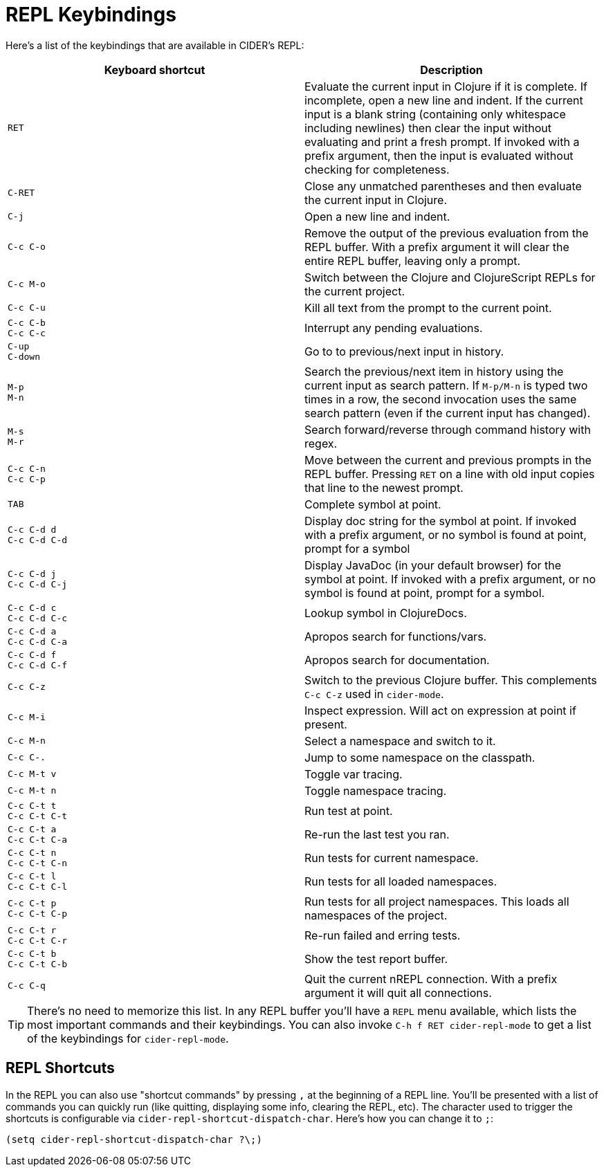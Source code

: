 = REPL Keybindings
:experimental:

Here's a list of the keybindings that are available in CIDER's REPL:

|===
| Keyboard shortcut | Description

| kbd:[RET]
| Evaluate the current input in Clojure if it is complete. If incomplete, open a new line and indent. If the current input is a blank string (containing only whitespace including newlines) then clear the input without evaluating and print a fresh prompt. If invoked with a prefix argument, then the input is evaluated without checking for completeness.

| kbd:[C-RET]
| Close any unmatched parentheses and then evaluate the current input in Clojure.

| kbd:[C-j]
| Open a new line and indent.

| kbd:[C-c C-o]
| Remove the output of the previous evaluation from the REPL buffer. With a prefix argument it will clear the entire REPL buffer, leaving only a prompt.

| kbd:[C-c M-o]
| Switch between the Clojure and ClojureScript REPLs for the current project.

| kbd:[C-c C-u]
| Kill all text from the prompt to the current point.

| kbd:[C-c C-b] +
kbd:[C-c C-c]
| Interrupt any pending evaluations.

| kbd:[C-up] +
kbd:[C-down]
| Go to to previous/next input in history.

| kbd:[M-p] +
kbd:[M-n]
| Search the previous/next item in history using the current input as search pattern. If kbd:[M-p/M-n] is typed two times in a row, the second invocation uses the same search pattern (even if the current input has changed).

| kbd:[M-s] +
kbd:[M-r]
| Search forward/reverse through command history with regex.

| kbd:[C-c C-n] +
kbd:[C-c C-p]
| Move between the current and previous prompts in the REPL buffer. Pressing kbd:[RET] on a line with old input copies that line to the newest prompt.

| kbd:[TAB]
| Complete symbol at point.

| kbd:[C-c C-d d] +
kbd:[C-c C-d C-d]
| Display doc string for the symbol at point.  If invoked with a prefix argument, or no symbol is found at point, prompt for a symbol

| kbd:[C-c C-d j] +
kbd:[C-c C-d C-j]
| Display JavaDoc (in your default browser) for the symbol at point.  If invoked with a prefix argument, or no symbol is found at point, prompt for a symbol.

| kbd:[C-c C-d c] +
kbd:[C-c C-d C-c]
| Lookup symbol in ClojureDocs.

| kbd:[C-c C-d a] +
kbd:[C-c C-d C-a]
| Apropos search for functions/vars.

| kbd:[C-c C-d f] +
kbd:[C-c C-d C-f]
| Apropos search for documentation.

| kbd:[C-c C-z]
| Switch to the previous Clojure buffer. This complements kbd:[C-c C-z] used in `cider-mode`.

| kbd:[C-c M-i]
| Inspect expression. Will act on expression at point if present.

| kbd:[C-c M-n]
| Select a namespace and switch to it.

| kbd:[C-c C-.]
| Jump to some namespace on the classpath.

| kbd:[C-c M-t v]
| Toggle var tracing.

| kbd:[C-c M-t n]
| Toggle namespace tracing.

| kbd:[C-c C-t t] +
kbd:[C-c C-t C-t]
| Run test at point.

| kbd:[C-c C-t a] +
kbd:[C-c C-t C-a]
| Re-run the last test you ran.

| kbd:[C-c C-t n] +
kbd:[C-c C-t C-n]
| Run tests for current namespace.

| kbd:[C-c C-t l] +
kbd:[C-c C-t C-l]
| Run tests for all loaded namespaces.

| kbd:[C-c C-t p] +
kbd:[C-c C-t C-p]
| Run tests for all project namespaces. This loads all namespaces of the project.

| kbd:[C-c C-t r] +
kbd:[C-c C-t C-r]
| Re-run failed and erring tests.

| kbd:[C-c C-t b] +
kbd:[C-c C-t C-b]
| Show the test report buffer.

| kbd:[C-c C-q]
| Quit the current nREPL connection. With a prefix argument it will quit all connections.
|===

TIP: There's no need to memorize this list. In any REPL buffer you'll have a `REPL` menu available, which lists the most important commands and their keybindings. You can also invoke `C-h f RET cider-repl-mode` to get a list of the keybindings for `cider-repl-mode`.

== REPL Shortcuts

In the REPL you can also use "shortcut commands" by pressing `,` at the beginning of a REPL line. You'll be presented with a list of commands you can quickly run (like quitting, displaying some info, clearing the REPL, etc). The character used to trigger the shortcuts is configurable via `cider-repl-shortcut-dispatch-char`. Here's how you can change it to `;`:

[source,lisp]
----
(setq cider-repl-shortcut-dispatch-char ?\;)
----
